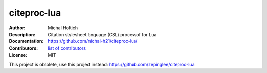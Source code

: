 ===============================
citeproc-lua
===============================

:Author: Michal Hoftich
:Description: Citation stylesheet language (CSL) processof for Lua
:Documentation: https://github.com/michal-h21/citeproc-lua/
:Contributors: `list of contributors <https://github.com/michal-h21/citeproc-lua/graphs/contributors>`_
:License: MIT

.. image:: https://img.shields.io/travis/michal-h21/citeproc-lua.svg
        :target: https://travis-ci.org/michal-h21/citeproc-lua


This project is obsolete, use this project instead: https://github.com/zepinglee/citeproc-lua 
